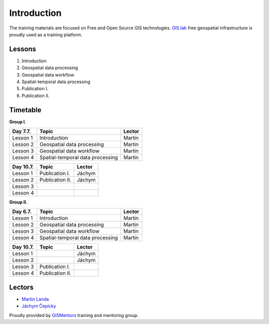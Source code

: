 ************
Introduction
************

The training materials are focused on Free and Open Source GIS
technologies. `GIS.lab <http://web.gislab.io>`_ free geospatial
infrastructure is proudly used as a training platform.

Lessons
=======

#. Introduction
#. Geospatial data processing
#. Geospatial data workflow
#. Spatial-temporal data processing
#. Publication I.
#. Publication II.

Timetable
=========

**Group I.**

.. cssclass:: border

+-----------+----------------------------------+---------+
| Day 7.7.  | Topic                            | Lector  |
+===========+==================================+=========+
| Lesson 1  | Introduction                     | Martin  |
+-----------+----------------------------------+---------+
| Lesson 2  | Geospatial data processing       | Martin  |
+-----------+----------------------------------+---------+
| Lesson 3  | Geospatial data workflow         | Martin  |
+-----------+----------------------------------+---------+
| Lesson 4  | Spatial-temporal data processing | Martin  |
+-----------+----------------------------------+---------+

.. cssclass:: border
              
+-----------+----------------------------------+---------+
| Day 10.7. | Topic                            | Lector  |
+===========+==================================+=========+
| Lesson 1  | Publication I.                   | Jáchym  |
+-----------+----------------------------------+---------+
| Lesson 2  | Publication II.                  | Jáchym  |
+-----------+----------------------------------+---------+
| Lesson 3  |                                  |         |
+-----------+----------------------------------+---------+
| Lesson 4  |                                  |         |
+-----------+----------------------------------+---------+

**Group II.**

.. cssclass:: border

+-----------+----------------------------------+---------+
| Day 6.7.  | Topic                            | Lector  |
+===========+==================================+=========+
| Lesson 1  | Introduction                     | Martin  |
+-----------+----------------------------------+---------+
| Lesson 2  | Geospatial data processing       | Martin  |
+-----------+----------------------------------+---------+
| Lesson 3  | Geospatial data workflow         | Martin  |
+-----------+----------------------------------+---------+
| Lesson 4  | Spatial-temporal data processing | Martin  |
+-----------+----------------------------------+---------+

.. cssclass:: border
              
+-----------+----------------------------------+---------+
| Day 10.7. | Topic                            | Lector  |
+===========+==================================+=========+
| Lesson 1  |                                  | Jáchym  |
+-----------+----------------------------------+---------+
| Lesson 2  |                                  | Jáchym  |
+-----------+----------------------------------+---------+
| Lesson 3  | Publication I.                   |         |
+-----------+----------------------------------+---------+
| Lesson 4  | Publication II.                  |         |
+-----------+----------------------------------+---------+

Lectors
=======

* `Martin Landa
  <http://isprs2016-prague.com/img/documents/download/ABSTRACT-MARTIN_LANDA.pdf>`_
* `Jáchym Čepicky <http://isprs2016-prague.com/img/documents/download/ABSTRACT-JACHYM_CEPICKY.pdf>`_

Proudly provided by `GISMentors <http://www.gismentor.eu>`_ training
and mentoring group.
    
